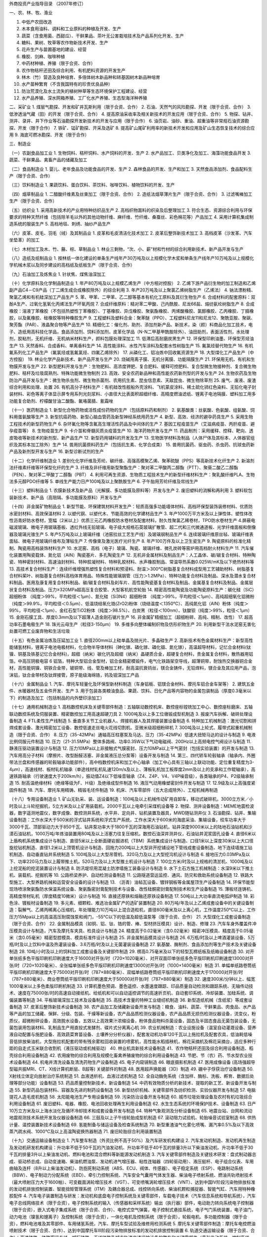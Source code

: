 外商投资产业指导目录
（2007年修订）



一、农、林、牧、渔业

1. 中低产农田改造
2. 木本食用油料、调料和工业原料的种植及开发、生产
3. 蔬菜（含食用菌、西甜瓜）、干鲜果品、茶叶无公害栽培技术及产品系列化开发、生产
4. 糖料、果树、牧草等农作物新技术开发、生产
5. 花卉生产与苗圃基地的建设、经营
6. 橡胶、剑麻、咖啡种植
7. 中药材种植、养殖（限于合资、合作）
8. 农作物秸秆还田及综合利用、有机肥料资源的开发生产
9. 林木（竹）营造及良种培育、多倍体树木新品种和转基因树木新品种培育
10. 水产苗种繁育（不含我国特有的珍贵优良品种）
11. 防治荒漠化及水土流失的植树种草等生态环境保护工程建设、经营
12. 水产品养殖、深水网箱养殖、工厂化水产养殖、生态型海洋种养殖



二、采矿业
1. 煤层气勘探、开发和矿井瓦斯利用（限于合资、合作）
2. 石油、天然气的风险勘探、开发（限于合资、合作）
3. 低渗透油气藏（田）的开发（限于合资、合作）
4. 提高原油采收率及相关新技术的开发应用（限于合资、合作）
5. 物探、钻井、测井、录井、井下作业等石油勘探开发新技术的开发与应用（限于合作）
6. 油页岩、油砂、重油、超重油等非常规石油资源勘探、开发（限于合作）
7. 铁矿、锰矿勘探、开采及选矿
8. 提高矿山尾矿利用率的新技术开发和应用及矿山生态恢复技术的综合应用
9. 海底可燃冰勘探、开发（限于合作）



三、制造业

（一）农副食品加工业
1. 生物饲料、秸秆饲料、水产饲料的开发、生产
2. 水产品加工、贝类净化及加工、海藻功能食品开发
3. 蔬菜、干鲜果品、禽畜产品的储藏及加工

（二）食品制造业
1. 婴儿、老年食品及功能食品的开发、生产
2. 森林食品的开发、生产和加工
3. 天然食品添加剂、食品配料生产（限于合资、合作）

（三）饮料制造业
1. 果蔬饮料、蛋白饮料、茶饮料、咖啡饮料、植物饮料的开发、生产

（四）烟草制品业
1. 二醋酸纤维素及丝束加工（限于合资、合作）
2. 造纸法烟草薄片生产（限于合资、合作）
3. 过滤嘴棒加工生产（限于合资、合作）

（五）纺织业
1. 采用高新技术的产业用特种纺织品生产
2. 高档织物面料的织染及后整理加工
3. 符合生态、资源综合利用与环保要求的特种天然纤维（包括除羊毛以外的其他动物纤维、麻纤维、竹纤维、桑蚕丝、彩色棉花等）产品加工
4. 采用计算机集成制造系统的服装生产
5. 高档地毯、刺绣、抽纱产品生产

（六）皮革、皮毛、羽毛（绒）及其制品业
1. 皮革和毛皮清洁化技术加工
2. 皮革后整饰新技术加工
3. 高档皮革（沙发革、汽车坐垫革）的加工

（七）木材加工及木、竹、藤、棕、草制品业
1. 林业三剩物，“次、小、薪”材和竹材的综合利用新技术、新产品开发与生产

（八）造纸及纸制品业
1. 按林纸一体化建设的单条生产线年产30万吨及以上规模化学木浆和单条生产线年产10万吨及以上规模化学机械木浆以及同步建设的高档纸及纸板生产（限于合资、合作）

（九）石油加工及炼焦业
1. 针状焦、煤焦油深加工

（十）化学原料及化学制品制造业
1. 年产80万吨及以上规模乙烯生产（中方相对控股）
2. 乙烯下游产品衍生物的加工制造和乙烯副产品C4－C9产品（丁二烯生成合成橡胶除外）的综合利用
3. 年产20万吨及以上聚氯乙烯树脂生产（乙烯法）
4. 钠法漂粉精、聚氯乙烯和有机硅深加工产品生产
5. 苯、甲苯、二甲苯、乙二醇等基本有机化工原料及其衍生物生产
6. 合成材料的配套原料：双酚A生产、过氧化氢氧化丙烯法生产环氧丙烷
7. 合成纤维原料：精对苯二甲酸、己内酰胺、尼龙66盐、熔纺氨纶树脂生产
8. 合成橡胶：溶液丁苯橡胶（不包括热塑性丁苯橡胶）、丁基橡胶、异戊橡胶、聚氨酯橡胶、丙烯酸橡胶、氯醇橡胶、乙丙橡胶、丁腈橡胶，以及氟橡胶、硅橡胶等特种橡胶生产
9. 工程塑料及塑料合金：聚苯醚（PPO）、工程塑料尼龙11和尼龙12、聚酰亚胺、聚砜、聚芳酯（PAR）、液晶聚合物等产品生产
10. 精细化工：催化剂、助剂、添加剂新产品、新技术，染（颜）料商品化加工技术，电子、造纸用高科技化学品，食品添加剂、饲料添加剂，皮革化学品（N-N二甲基甲酰胺除外）、油田助剂，表面活性剂，水处理剂，胶粘剂，无机纤维、无机纳米材料生产，颜料包膜处理深加工
11. 低滞后高耐磨炭黑生产
12. 环保型印刷油墨、环保型芳烃油生产
13. 天然香料、合成香料、单离香料生产
14. 高性能涂料、水性汽车涂料及配套水性树脂生产
15. 氟氯烃替代物生产
16. 有机氟系列化工产品生产（氟氯烃或氢氟氯烃、四氟乙烯除外）
17. 从磷化工、铝冶炼中回收氟资源生产
18. 大型煤化工产品生产（中方控股）
19. 林业化学产品新技术、新产品开发与生产
20. 烧碱用离子膜、无机分离膜、功能隔膜生产
21. 环保用无机、有机和生物膜开发与生产
22. 新型肥料开发与生产：生物肥料、高浓度钾肥、复合肥料、缓释可控肥料、复合型微生物接种剂、复合微生物肥料、秸杆及垃圾腐熟剂、特殊功能微生物制剂
23. 高效、安全农药新品种和高性能农药新剂型的开发与生产
24. 生物农药及生物防治产品开发与生产：微生物杀虫剂、微生物杀菌剂、农用抗生素、昆虫信息素、天敌昆虫、微生物除草剂
25. 废气、废液、废渣综合利用和处理、处置
26. 有机高分子材料生产：有机硅改性舰船外壳涂料、飞机蒙皮涂料、稀土硫化铈红色染料、无铅化电子封装材料、彩色等离子体显示屏专用系列光刻浆料、小直径大比表面积超细纤维、高精度燃油滤纸、锂离子电池隔膜、塑料加工用多功能复合助剂、柠檬酸甘油二酸酯、氟咯菌腈、氰霜唑

（十一）医药制造业
1. 新型化合物药物或活性成份药物的生产（包括原料药和制剂）
2. 氨基酸类：丝氨酸、色氨酸、组氨酸、饲料用蛋氨酸等生产
3. 新型抗癌药物、新型心脑血管药及新型神经系统用药生产
4. 新型、高效、经济的避孕药具生产
5. 采用生物工程技术的新型药物生产
6. 杂环氟化物等含氟高生理活性药品及中间体的生产
7. 基因工程疫苗生产（艾滋病疫苗、丙肝疫苗、避孕疫苗等）
8. 生物疫苗生产
9. 卡介苗和脊髓灰质炎疫苗生产
10. 海洋药物开发与生产
11. 药品制剂：采用缓释、控释、靶向、透皮吸收等新技术的新剂型、新产品生产
12. 新型药用辅料的开发及生产
13. 生物医学材料及制品（人体尸体及其标本、人体器官组织及其标本加工除外）生产
14. 兽用抗菌原料药生产（包括抗生素、化学合成类）
15. 兽用抗菌药、驱虫药、杀虫药、抗球虫药新产品及新剂型开发与生产
16. 新型诊断试剂的生产

（十二）化学纤维制造业
1. 差别化化学纤维及芳纶、碳纤维、高强高模聚乙烯、聚苯硫醚（PPS）等高新技术化纤生产
2. 新溶剂法纤维素纤维等环保型化纤的生产
3. 纤维及非纤维用新型聚酯生产：聚对苯二甲酸丙二醇酯（PTT）、聚葵二酸乙二醇酯（PEN）、聚对苯二甲酸丁二醇酯（PBT）
4. 利用可再生资源、生物质工程技术生产的新型纤维材料生产：聚乳酸纤维PLA、生物法多元醇PDO纤维等
5. 单线生产能力日产100吨及以上聚酰胺生产
6. 子午胎用芳纶纤维及帘线生产

（十三）塑料制品业
1. 农膜新技术及新产品（光解膜、多功能膜及原料等）开发与生产
2. 废旧塑料的消解和再利用
3. 塑料软包装新技术、新产品（高阻隔、多功能膜及原料）开发与生产

（十四）非金属矿物制品业
1. 新型节能、环保建筑材料开发生产：轻质高强多功能墙体材料、高档环保型装饰装修材料、优质防水密封材料、高效保温材料
2. 以塑代钢、以塑代木、节能高效的化学建材品生产
3. 年产1000万平方米及以上弹性体、塑性体改性沥青好防水卷材，宽幅（2米以上）优质三元乙丙橡胶防水卷材及配套材料，耐久性聚氯乙稀卷材，TPO防水卷材生产
4.屏蔽电磁波玻璃、微电子用玻璃基板、透红外线无铅玻璃、电子级大规格石英玻璃扩散管、超二代和三代微通道板、光学纤维面板和倒像器及玻璃光锥生产
5. 年产5万吨及以上玻璃纤维（池窑拉丝工艺生产线）及玻璃钢制品生产
6. 连续玻璃纤维原丝毡、玻璃纤维表面毡、微电子用玻璃纤维布及薄毡生产
7. 传像束及激光医疗光纤生产
8. 年产100万件及以上卫生瓷生产
9. 陶瓷原料的标准化精制、陶瓷用高档装饰材料生产
10. 水泥窑、高档（电子）玻璃、陶瓷、玻璃纤维、微孔炭砖等窑炉用高档耐火材料生产
11. 汽车催化装置用陶瓷载体、氮化铝（AIN）陶瓷基片、多孔陶瓷生产
12. 无机非金属材料及制品生产：人工晶体、碳/碳复合材料、特种陶瓷、特种密封材料、高速油封材料、特种胶凝材料、特种乳胶材料、水声橡胶制品、常温导热系数0.025W/mK及以下绝热材料等
13. 高技术复合材料生产：连续纤维增强热塑性复合材料和预浸料、耐温＞300℃树脂基复合材料成型用工艺辅助材料、树脂基复合材料桨叶、树脂基复合材料高档体育用品、特殊性能玻璃钢管（压力＞1.2MPa）、特种功能复合材料及制品、深水及潜水复合材料制品、医用及康复用复合材料制品、碳/碳复合材料及刹车片、高性能陶瓷基复合材料及制品、金属基复合材料及制品、金属层状复合材料及制品、压力≥320MPa超高压复合胶管、大型客机航空轮胎
14. 精密高性能陶瓷及功能陶瓷原料生产：碳化硅（SiC）超细粉体 （纯度＞99%，平均粒径＜1μm）、氮化硅（Si3N4）超细粉体 （纯度＞99%，平均粒径＜1μm）、高纯超细氧化铝微粉（纯度＞99.9%，平均粒径＜0.5μm）、低温烧结氧化锆(ZrO2)粉体（烧结温度＜1350℃）、高纯氮化铝（AlN）粉体（纯度＞99%，平均粒径＜1μm）、金红石型TiO2粉体（纯度＞98.5%）、白炭黑（粒径＜100nm）、钛酸钡（纯度＞99%，粒径＜1μm）
15. 金刚石膜工具、厚度0.3mm及以下超薄人造金刚石锯片生产
16. 非金属矿精细加工（超细粉碎、高纯、精制、改性）
17. 超高功率石墨电极生产
18. 珠光云母生产（粒径3-150μm）
19. 多维多向整体编制织物及仿形织物生产
20. 利用新型干法水泥窑无害化处置可燃工业废弃物和生活垃圾

（十五）有色金属冶炼及压延加工业
1. 直径200mm以上硅单晶及抛光片、多晶硅生产
2. 高新技术有色金属材料生产：新型高性能储氢材料，锂离子电池电极材料，化合物半导体材料（砷化镓、磷化镓、磷化锢、氮化镓），高温超导材料，记忆合金材料(钛镍、铜基及铁基记忆合金材料)，超细（纳米）碳化钙及超细（纳米）晶硬质合金，超硬复合材料，贵金属复合材料，散热器用铝箔，中高压阴极电容
6
铝箔，特种大型铝合金型材，铝合金精密模锻件，电气化铁路架空导线，超薄铜带，耐蚀热交换器铜合金材，高性能铜镍、铜铁合金带，铍铜带、线、管及棒加工材，耐高温抗衰钨丝，镁合金铸件，无铅焊料，镁合金及其应用产品，泡沫铝，钛合金带材及钛焊接管，原子能级海绵锆，钨及钼深加工产品

（十六）金属制品业
1. 汽车、摩托车轻量化及环保型新材料制造（车身铝板、铝镁合金材料、摩托车铝合金车架等）
2. 建筑五金件、水暖器材及五金件开发、生产
3. 用于包装各类粮油食品、果蔬、饮料、日化产品等内容物的金属包装制品（厚度0.3毫米以下）的制造及加工（包括制品的内外壁印涂加工）

（十七）通用机械制造业
1. 高档数控机床及关键零部件制造：五轴联动数控机床、数控座标镗铣加工中心、数控座标磨床、五轴联动数控系统及伺服装置、精密数控加工用高速超硬刀具
2. 1000吨及以上多工位墩锻成型机制造
3. 报废汽车拆解、破碎处理设备制造
4. FTL柔性生产线制造
5. 垂直多关节工业机器人、焊接机器人及其焊接装置设备制造
6. 特种加工机械制造：激光切割和拼焊成套设备、激光精密加工设备、数控低速走丝电火花线切割机、亚微米级超细粉碎机
7. 300吨及以上轮式、履带式起重机械制造（限于合资、合作）
8. 压力（35-42MPa）通轴高压柱塞泵及马达、压力（35-42MPa）低速大扭矩马达的设计与制造
9. 电液比例伺服元件制造
10. 压力（21-31.5MPa）整体多路阀、功率0.35W以下气动电磁阀、200Hz以上高频电控气阀设计与制造
11. 静液压驱动装置设计与制造
12. 压力10MPa以上非接触式气膜密封、压力10MPa以上干气密封（包括实验装置）的开发与制造
13. 汽车用高分子材料（摩擦片、改型酚醛活塞、非金属液压总分泵等）设备开发与制造
14. 第三、四代轿车轮毂轴承（轴承内、外圈带法兰盘和传感器的轮毂轴承功能部件），高中档数控机床和加工中心轴承（加工中心具有三轴以上联动功能、定位重复精度为3-4μm），高速线材、板材轧机轴承（单途线材轧机轧速120m/s及以上、薄板轧机加工板厚度2mm及以上的支承和工作辊轴承），高速铁路轴承（行驶速度大于200km/h），振动值Z4以下低噪音轴承（Z4、Z4P、V4、V4P噪音级），各类轴承的P4、P2级轴承制造
15. 耐高温绝缘材料（绝缘等级为F、Ｈ级）及绝缘成型件制造
16. 液压气动用橡塑密封件开发与制造
17. 12.9级及以上高强度紧固件制造
18. 汽车、摩托车用精铸、精锻毛坯件制造
19. 机床、汽车零部件（五大总成除外）、工程机械再制造

（十八）专用设备制造业
1. 矿山无轨采、装、运设备制造：100吨及以上机械传动矿用自卸车，移动式破碎机，3000立方米／小时及以上斗轮挖掘机，5立方米及以上矿用装载机，2000千瓦以上电牵引采煤机设备等
2. 物探、测井设备制造：MEME地震检波器，数字遥测地震仪，数字成像、数控测井系统，水平井、定向井、钻机装置及器具，MWD随钻测井仪
3. 石油勘探、钻井、集输设备制造：工作水深大于500米的浮式钻井系统和浮式生产系统，工作水深大于600米的海底采油、集输设备，绞车功率大于3000千瓦、顶部驱动力大于850千瓦、钻井泵功率大于1800千瓦的深海用石油钻机，钻井深度9000米以上的陆地石油钻机和沙漠石油钻机，1000万吨/年炼油装置用80吨及以上活塞力往复压缩机，数控石油深井测井仪，石油钻井泥浆固孔设备
4. 直径6米以上盾构机系统集成设计与制造、直径5米以上全断面硬岩掘进机（TBM）系统集成设计与制造、口径1米以上深度30米以上大口径旋挖钻机制造、直径1.2米以上顶管机设计与制造、回拖力200吨以上大型非开挖铺设地下管线成套设备制造、地下连续墙施工钻机制造、自动垂直钻井系统制造
5. 100吨及以上大型吊管机、320马力及以上大型挖沟机设计与制造
6. 接地压力0.03MPa及以下、功率220马力及以上履带推土机，520马力及以上大型推土机设计与制造
7. 100立方米/时及以上规格的清淤机、1000吨及以上挖泥船的挖泥装置设计与制造
8. 防汛堤坝用混凝土防渗墙施工装备设计与制造
9. 水下土石方施工机械制造：水深9米以下推土机、装载机、挖掘机等
10. 公路桥梁养护、自动检测设备制造
11. 公路隧道营运监控、通风、防灾和救助系统设备制造
12. 铁路大型施工、大型养路机械和运营安全设备的设计与制造
13. （沥青）油毡瓦设备、镀锌钢板等金属屋顶生产设备制造
14. 环保节能型现场喷涂聚氨酯防水保温系统设备、聚氨酯密封膏配制技术与设备、改性硅酮密封膏配制技术和生产设备制造
15. 薄板坯连铸机、高精度带材轧机（厚度精度10微米）设计与制造
16. 直接还原铁和熔融还原铁设备制造
17. 50吨以上大功率直流电弧炉制造
18. 彩色涂、镀板材设备制造
19. 多元素、细颗粒、难选冶金属矿产的选矿装置制造
20. 80万吨/年及以上乙烯成套设备中的关键设备制造：裂解气、乙烯丙稀离心压缩机，年处理能力10万吨以上混合造粒机，直径800毫米及以上离心机，工作温度250℃以上、工作压力15Mpa以上的高温高压耐腐蚀泵和阀门，-55℃以下的低温及超低温泵等（限于合资、合作）
21. 大型煤化工成套设备制造（限于合资、合作）
22. 金属制品模具（如铜、铝、钛、锆的管、棒、型材挤压模具）设计、制造、修理
23. 汽车车身外覆盖件冲压模具设计与制造，汽车及摩托车夹具、检具设计与制造
24. 精度高于0.02毫米（含0.02毫米）精密冲压模具、精度高于0.05毫米（含0.05毫米）精密型腔模具、模具标准件设计与制造
25. 非金属制品模具设计与制造
26. 6万瓶/时及以上啤酒灌装设备、5万瓶/时及以上饮料中温及热灌装设备、3.6万瓶/时及以上无菌灌装设备制造
27. 氨基酸、酶制剂、食品添加剂等生产技术及关键设备制造
28. 10吨/小时及以上的饲料加工成套设备及关键部件制造
29. 楞高0.75毫米及以下的轻型瓦楞纸板及纸箱设备制造
30. 对开单张纸多色平版印刷机印刷速度大于16000对开张/时（720×1020毫米）、对开双面印单张纸多色平版印刷机印刷速度13000对开张/时（720×1020毫米）、全张幅单张纸多色平版印刷机印刷速度13000对开张/时（1000×1400毫米）制造
31. 单幅单纸路卷筒纸平版印刷机印刷速度大于75000对开张/时（787×880毫米）、双幅单纸路卷筒纸平版印刷机印刷速度大于170000对开张/时（787×880毫米）、商业卷筒纸平版印刷机印刷速度大于50000对开张/时（787×880毫米）制造
32. 速度300米/分钟以上、幅宽1000毫米以上多色柔版印刷机制造
33. 计算机墨色预调、墨色遥控、水墨速度跟踪、印品质量自动检测和跟踪系统、无轴传动技术、速度在75000张/时的高速自动接纸机、给纸机和可以自动遥控调节的高速折页机、自动套印系统、冷却装置、加硅系统、调偏装置等制造
34. 平板玻璃深加工技术及设备制造
35. 高技术含量的特种工业缝纫机制造
36. 新型造纸机械（含纸浆）等成套设备制造
37. 皮革后整饰新技术设备制造
38. 农产品加工及储藏新设备开发与制造：粮食、油料、蔬菜、干鲜果品、肉食品、水产品等产品的加工储藏、保鲜、分级、包装、干燥等新设备，农产品品质检测仪器设备，农产品品质无损伤检测仪器设备，流变仪，粉质仪，超微粉碎设备，高效脱水设备，五效以上高效果汁浓缩设备，粉体食品物料杀菌设备，固态及半固态食品无菌包装设备，无菌包装用包装材料、乳制品生产用直投式发酵剂、碟片式分离离心机
39. 农业机械制造：农业设施设备（温室自动灌溉设备、营养液自动配置与施肥设备、高效蔬菜育苗设备、土壤养分分析仪器），配套发动机功率120千瓦以上拖拉机及配套农具，低油耗低噪音低排放柴油机，大型拖拉机配套的带有残余雾粒回收装置的喷雾机，高性能水稻插秧机，棉花采摘机及棉花采摘台，适应多种行距的自走式玉米联合收割机（液压驱动或机械驱动）
40. 林业机具新技术设备制造
41．农作物秸秆还田及综合利用设备制造、稻壳综合利用设备制造
42. 农用废物的综合利用及规模化畜禽养殖废物的综合利用设备制造
43. 节肥、节（农）药、节水型农业技术设备制造
44. 机电井清洗设备及清洗药物生产设备制造
45. 电子内窥镜制造
46. 眼底摄影机制造
47. 医用成像设备 (高场强超导型磁共振MRI、CT、X线计算机断层、B超等) 关键部件的制造
48. 医用超声换能器（3D）制造
49. 硼中子俘获治疗设备制造
50. X射线立体定向放射治疗系统制造
51. 血液透析机、血液过滤机制造
52. 全自动酶免系统（含加样、酶标、洗板、孵育、数据后处理等部分功能）设备制造
53. 药品质量控制新技术、新设备制造
54. 中药有效物质分析的新技术、提取的新工艺、新设备开发与制造
55. 新型药品包装材料、容器及先进的制药设备制造
56. 新型纺织机械、关键零部件及纺织检测、实验仪器开发与制造
57. 电脑提花人造毛皮机制造
58. 太阳能电池生产专用设备制造
59. 污染防治设备开发与制造
60. 城市垃圾处理设备及农村有机垃圾综合利用设备制造
61. 废旧塑料、电器、橡胶、电池回收处理再生利用设备制造
62. 水生生态系统的环境保护技术、设备制造
63. 日产10万立方米及以上海水淡化及循环冷却技术和成套设备开发与制造
64. 特种气象观测及分析设备制造 65. 地震台站、台网和流动地震观测技术系统开发及仪器设备制造
66. 三鼓及以上子午线轮胎成型机制造
67. 滚动阻力试验机、轮胎噪音试验室制造
68. 供热计量、温控装置新技术设备制造
69. 氢能制备与储运设备及检查系统制造
70. 新型重渣油气化雾化喷嘴、漏汽率0.5%及以下高效蒸汽疏水阀、1000℃及以上高温陶瓷换热器制造
71. 废旧轮胎综合利用装置制造

（十九）交通运输设备制造业
1. 汽车整车制造（外资比例不高于50%）及汽车研发机构建设
2. 汽车发动机制造、发动机再生制造及发动机研发机构建设：升功率不低于50千瓦的汽油发动机、升功率不低于40千瓦的排量3升以下柴油发动机、升功率不低于30千瓦的排量3升以上柴油发动机、燃料电池和混合燃料等新能源发动机制造
3. 汽车关键零部件制造及关键技术研发：盘式制动器总成、驱动桥总成、自动变速箱、柴油机燃油泵、发动机进气增压器、粘性连轴器（四轮驱动用）、液压挺杆、电子组合仪表、车用曲轴及连杆（8升以上柴油发动机）、防抱死制动系统（ABS、ECU、阀体、传感器）、电子稳定系统（ESP）、电路制动系统（BBW）、电子制动力分配系统（EBD）、牵引力控制系统、汽车安全气囊用气体发生器、柴油电子喷射系统、燃油共轨喷射技术（最大喷射压力大于1600帕）、可变截面涡轮增压技术（VGT）、可变喷嘴涡轮增压技术（VNT）、达到中国Ⅳ阶段污染物排放标准的发动机排放控制装置、智能扭矩管理系统（ITM）及耦合器总成、线控转向系统、柴油机颗粒捕捉器、智能气缸、汽车用特种橡胶配件
4. 汽车电子装置制造与研发：发动机和底盘电子控制系统及关键零部件，车载电子技术（汽车信息系统和导航系统），汽车电子总线网络技术（限于合资），电子控制系统的输入（传感器和采样系统）输出（执行器）部件，电动助力转向系统电子控制器（限于合资），嵌入式电子集成系统（限于合资、合作）、电控式空气弹簧，电子控制式悬挂系统，电子气门系统装置，电子油门，动力电池（镍氢和锂离子）及控制系统（限于合资），一体化电机及控制系统（限于合资），轮毂电机、多功能控制器（限于合资），燃料电池堆及其零部件、车用储氢系统，汽车、摩托车型试验及维修用检测系统
5. 摩托车关键零部件制造：摩托车电控燃油喷射技术（限于合资、合作）、达到中国摩托车Ⅲ阶段污染物排放标准的发动机排放控制装置
6. 轨道交通运输设备（限于合资、合作）：高速铁路、铁路客运专线、城际铁路、干线铁路及城市轨道交通运输设备的整车和关键零部件（牵引传动系统、控制系统、制动系统）的研发、设计与制造；高速铁路、铁路客运专线、城际铁路及城市轨道交通旅客服务设施和设备的研发、设计与制造，信息化建设中有关信息系统的设计与研发；高速铁路、铁路客运专线、城际铁路的轨道和桥梁设备研发、设计与制造，轨道交通运输通信信号系统的研发、设计与制造，电气化铁路设备和器材制造、铁路噪声和振动控制技术与研发、铁路客车排污设备制造、铁路运输安全监测设备制造
7. 民用飞机设计、制造与维修：干线、支线飞机（中方控股），通用飞机（限于合资、合作）
8. 民用飞机零部件制造与维修
9. 民用直升机设计与制造：3吨级及以上（中方控股），3吨级以下（限于合资、合作）
10. 民用直升机零部件制造
11. 地面、水面效应飞机制造（中方控股）
12. 无人机、浮空器设计与制造（中方控股）
13. 航空发动机及零部件、航空辅助动力系统设计、制造与维修（限于合资、合作）
14. 民用航空机载设备设计与制造（限于合资、合作）
15. 民用运载火箭设计与制造（中方控股）
16. 航空地面设备制造：民用机场设施、民用机场运行保障设备、飞行试验地面设备、飞行模拟与训练设备、航空测试与计量设备、航空地面试验设备、机载设备综合测试设备、航空制造专用设备、航空材料试制专用设备、民用航空器地面接收及应用设备、运载火箭地面测试设备、运载火箭力学及环境实验设备
17. 航天器光机电产品、航天器温控产品、星上产品检测设备、航天器结构与机构产品制造
18. 轻型燃气轮机制造
19. 高新技术船舶及海洋工程装备的设计（限于合资、合作）
20. 船舶（含分段）及海洋工程装备的修理、设计与制造（中方控股）
21. 船舶低、中、高速柴油机的设计（限于合资、合作）
22. 船舶柴油机零部件的设计与制造（限于合资、合作）
23. 船舶低、中速柴油机及曲轴的设计与制造（中方控股）
24. 船舶舱室机械、甲板机械的设计与制造（中方相对控股）
25. 船舶通讯导航设备的设计与制造：船舶通信系统设备、船舶电子导航设备、船用雷达、电罗经自动舵、船舶内部公共广播系统等
26. 远洋捕捞渔船、游艇的设计与制造（限于合资、合作）

（二十）电气机械及器材制造业
1. 60万千瓦超临界、100万千瓦超超临界火电站用关键设备制造（限于合资、合作）：锅炉给水泵，循环水泵，工作温度400℃以上、工作压力20Mpa以上的主蒸汽回路高温高压阀门
2. 百万千瓦级核电站用关键设备制造（限于合资、合作）：核Ⅰ级、核Ⅱ级泵和阀门
3. 火电站脱硫、脱硝、布袋除尘器技术及设备制造
4. 核电、火电设备的密封件设计、制造
5. 核电设备用大型铸锻件制造
6. 输变电设备（限于合资、合作）：非晶态合金变压器、500千伏及以上高压电器用大套管、高压开关用操作机构及自主型整体弧触头、直流输电用干式电抗器、6英寸直流换流阀用大功率晶阀管的设计与制造，符合欧盟RoHS指令的电器触头材料及无Pb、Cd的焊料制造
7. 新能源发电成套设备或关键设备制造（限于合资、合作）：光伏发电、地热发电、潮汐发电、波浪发电、垃圾发电、沼气发电、1.5兆瓦及以上风力发电设备
8. 斯特林发电机组制造
9. 直线和平面电机及其驱动系统开发与制造
10. 太阳能空调、采暖系统、太阳能干燥装置制造
11. 生物质干燥热解系统、生物质气化装置制造
12. 交流调频调压牵引装置制造
13. 智能化塑壳断路器（电压380V、电流1000A）、大型工程智能化柜式或抽屉式断路器、带总线式智能化电控配电成套装置制造

（二十一）通信设备、计算机及其他电子设备制造业
1. 数字摄录机、数字放声设备和数字影院制作、编辑、播放设备制造
2. TFT-LCD、PDP、OLED、FED（含SED等）平板显示屏、显示屏材料制造
3. 大屏幕彩色投影显示器用光学引擎、光源、投影屏、高清晰度投影管和微显投影设备模块等关键件制造
4. 数字音、视频编解码设备，数字广播电视演播室设备，数字有线电视系统设备，数字音频广播发射设备，数字电视上下变换器，数字电视地面广播单频网（SFN）设备，卫星数字电视上行站设备，卫星公共接收电视（SMATV）前端设备制造
5. 600万像素以上高性能数字单镜头反光照相机制造
6. 集成电路设计，线宽0.18微米及以下大规模数字集成电路制造，0.8微米及以下模拟、数模集成电路制造及BGA、PGA、CSP、MCM等先进封装与测试
7. 大中型电子计算机、百万亿次高性能计算机、便携式微型计算机、、每秒一万亿次及以上高档服务器、大型模拟仿真系统、大型工业控制机及控制器制造
8. 计算机数字信号处理系统及板卡制造
9. 图形图像识别和处理系统制造
10. 大容量光、磁盘驱动器及其部件开发与制造
11. 高速、容量100TB及以上存储系统及智能化存储设备制造
12. 大幅面（幅宽900mm以上）高分辨率彩色打印设备、精度2400dbi及以上高分辨率彩色打印机机头、大幅面（幅宽900mm以上）高清晰彩色复印设备制造
13. 计算机辅助设计（三维CAD）、辅助测试（CAT）、辅助制造（CAM）、辅助工程（CAE）系统及其他计算机应用系统制造
14. 软件产品开发、生产
15. 电子专用材料开发与制造（光纤预制棒开发与制造除外）
16. 电子专用设备、测试仪器、工模具制造
17. 新型电子元器件制造：片式元器件、敏感元器件及传感器、频率控制与选择元件、混合集成电路、电力电子器件、光电子器件、新型机电元件、高密度互连积层板、多层挠性板、刚挠印刷电路板及封装载板
18. 高技术绿色电池制造：动力镍氢电池、锌镍蓄电池、锌银蓄电池、锂离子电池、高容量全密封免维护铅酸蓄电池、太阳能电池、燃料电池、圆柱型锌空气电池等
19. 发光效率501m/W以上高亮度发光二极管、发光效率501m/W以上发光二极管外延片（蓝光）、发光效率501m/W以上且功率200mW以上白色发光管制造
20. RFID芯片开发与制造
21. 高密度数字光盘机用关键件开发与生产
22. 只读类光盘复制和可录类光盘生产
23. 民用卫星设计与制造（中方控股）
24. 民用卫星有效载荷制造（中方控股）
25. 民用卫星零部件制造
26. 卫星通信系统设备制造
27. 卫星导航定位接收设备及关键部件制造
28. 光通信测量仪表、速率10Gb/s及以上光收发器制造
29. 超宽带（UWB）通信设备制造
30. 无线局域网（广域网）设备制造
31. 光交叉连接设备（OXC）、自动光交换网络设备（ASON）、40G/sSDH以上光纤通信传输设备、光纤传输粗波分复用（CWDM）设备制造
32. 异步转移模式（ATM）及IP数据通信系统制造
33. 第三代及后续移动通信系统手机、基站、核心网设备以及网络检测设备开发制造
34. 高端路由器、千兆比以上网络交换机开发、制造
35. 空中交通管制系统设备制造（限于合资、合作）

（二十二）仪器仪表及文化、办公用机械制造业
1. 现场总线控制系统及关键零部件制造
2. 大型精密仪器开发与制造：包括电子显微镜、激光扫描显微镜、扫描隧道显微镜、功率2kw以上激光器、电子探针、光电直读光谱仪、拉曼光谱仪、质谱仪、液相色谱仪、工业色谱仪、色-质联用仪、核磁共振波谱仪、能谱仪、X射线荧光光谱仪、衍射仪、工业CT、大型动平衡试验机、在线机械量自动检测系统、转速100000r/min以上超高速离心机、大型金相显微镜、三座标测量机、激光比长仪、电法勘探仪、500m以上航空电法及伽玛能谱测量仪器、井中重力及三分量磁力仪、高精度微伽重力及航空重力梯度测量仪器、地球化学元素野外现场快速分析仪、便携式地质雷达
3. 高精度数字电压表、电流表制造（显示量程七位半以上）
4. 无功功率自动补偿装置制造
5. 两相流量计、固体流量计制造
6. 电子枪自动镀膜机制造
7. 管电压800千伏及以上工业X射线探伤机制造
8. 安全生产及环保检测仪器新技术设备制造
9. VXI总线式自动测试系统（符合IEEE1155国际规范）制造
10. 煤矿井下监测及灾害预报系统、煤炭安全检测综合管理系统开发与制造
11. 工程测量和地球物理观测设备制造：数字三角测量系统、三维地形模型数控成型系统 (面积＞1000×1000mm、水平误差＜1mm、高程误差＜0.5mm）、超宽频带地震计(φ＜5cm、频带0.01-50Hz、等效地动速度噪声＜10-9m/s)、地震数据集合处理系统、综合井下地震和前兆观测系统、精密可控震源系统、工程加速度测量系统、高精度GPS接收机（精度1mm+1ppm）、INSAR图像接收及处理系统、INSAR图像接收及处理系统、精度＜1微伽的绝对重力仪、卫星重力仪、采用相干或双偏振技术的多普勒天气雷达、能见度测量仪、气象传感器（温、压、湿、风、降水、云、能见度、辐射、冻土、雪深）、防雷击系统、多级飘尘采样计、3-D 超声风速仪、高精度智能全站仪、三维激光扫描仪、钻探用高性能金刚石钻头、无合作目标激光测距仪、风廓线仪（附带RASS）、GPS电子探控仪系统、CO2/H2O通量观测系统、边界层多普勒激光雷达、颗粒物颗粒经谱仪器（3nm-20μm）、高性能数据采集器、水下滑翔器
12. 环保检测仪器的新技术设备制造：空气质量检测、水质检测、烟气在线检测仪器的新技术设备，应急处理所需仪器和成套系统发展新型微分光学多组分析系统，自校准、组合式、低漂移、联网遥测、遥控仪器及系统等
13. 大气污染防治设备制造：耐高温及耐腐蚀滤料、燃煤电厂湿式脱硫成套设备、低NOX燃烧装置、烟气脱氮催化剂及脱氮成套装置、工业有机废气净化设备、柴油车排气净化装置
14. 水污染防治设备制造：卧式螺旋离心脱水机、膜及膜材料、10kg/h以上的臭氧发生器、10kg/h以上的二氧化氯发生器、紫外消毒装置、农村小型生活污水处理设备
15. 固体废物处理处置设备制造：垃圾填埋厂防渗土工膜、危险废物处理装置、垃圾填埋场沼气发电装置、规模化畜禽养殖废物的综合利用设备
16. 环境监测仪器制造：SO2自动采样器及测定仪、NOX及NO2自动采样器及测定仪、O3自动监测仪、CO自动监测仪、烟气及粉尘自动采样器及测定仪、烟气自动采样器及测定仪、便携式有毒有害气体测定仪、空气中有机污染物自动分析仪、COD自动在线监测仪、BOD自动在线监测仪、浊度在线监测仪、DO在线监测仪、TOC在线监测仪、氨氮在线监测仪、辐射剂量检测仪、射线分析测试仪
17. 水文数据采集、处理与传输和防洪预警仪器及设备制造
18. 海洋勘探监测仪器和设备制造：中深海水下摄像机和水下照相机、多波束探测仪、中浅地层剖面探测仪、走航式温盐深探测仪、磁通门罗盘、液压绞车、
17
水下密封电子连接器、效率＞90%的反渗透海水淡化用能量回收装置、效率＞85%的反渗透海水淡化用高压泵、反渗透海水淡化膜（脱盐率＞99.7%）、日产2万吨以上低温多效蒸馏海水淡化装置、海洋生态系统监测浮标、剖面探测浮标、一次性使用的电导率温度和深度测量仪器(XCTD)、现场水质测量仪器、智能型海洋水质监测用化学传感器 (连续工作3~6个月）、电磁海流计、声学多普勒海流剖面仪（自容式、直读式和船用式）、电导率温度深度剖面仪、声学应答释放器、远洋深海潮汐测量系统（布设海底）

（二十三）其他制造业
1. 洁净煤技术产品的开发利用及设备制造（煤炭气化、液化、水煤浆、工业型煤）
2. 煤炭洗选及粉煤灰（包括脱硫石膏）、煤矸石等综合利用
3. 全生物降解材料的生产



四、电力、煤气及水的生产及供应业
1. 采用整体煤气化联合循环（IGCC）、30万千瓦及以上循环流化床、10万千瓦及以上增压循环流化床（PFBC）洁净燃烧技术电站的建设、经营
2. 背压型热电联产电站的建设、经营
3. 发电为主水电站的建设、经营
4. 核电站的建设、经营（中方控股）
5. 新能源电站（包括太阳能、风能、磁能、地热能、潮汐能、波浪能、生物质能等）建设经营
6. 海水利用（海水直接利用、海水淡化）、工业废水处理回收利用产业化
7. 城市供水厂建设、经营



五、交通运输、仓储和邮政业
1. 铁路干线路网的建设、经营（中方控股）
2. 支线铁路、地方铁路及其桥梁、隧道、轮渡和站场设施的建设、经营（限于合资、合作）
3. 高速铁路、铁路客运专线、城际铁路基础设施综合维修（中方控股）
4. 公路、独立桥梁和隧道的建设、经营
5. 公路货物运输公司
6. 港口公用码头设施的建设、经营
7. 民用机场的建设、经营（中方相对控股）
8. 航空运输公司（中方控股）
9. 农、林、渔业通用航空公司（限于合资、合作）
10. 定期、不定期国际海上运输业务（中方控股）
11. 国际集装箱多式联运业务
12. 输油（气）管道、油（气）库的建设、经营
13. 煤炭管道运输设施的建设、经营
14. 运输业务相关的仓储设施建设、经营



六、批发和零售业
1. 一般商品的配送
2. 现代物流



七、租赁和商务服务业
1. 会计、审计（限于合作、合伙）
2. 国际经济、科技、环保信息咨询服务
3. 以承接服务外包方式从事系统应用管理和维护、信息技术支持管理、银行后台服务、财务结算、人力资源服务、软件开发、呼叫中心、数据处理等信息技术和业务流程外包服务



八、科学研究、技术服务和地质勘查业
1. 生物工程与生物医学工程技术、生物质能源开发技术
2. 同位素、辐射及激光技术
3. 海洋开发及海洋能开发技术、海洋化学资源综合利用技术、相关产品开发和精深加工技术、海洋医药与生化制品开发技术
4. 海洋监测技术（海洋浪潮、气象、环境监测）、海底探测与大洋资源勘查评价技术
5. 综合利用海水淡化后的浓海水制盐、提取钾、溴、镁、锂及其深加工等海水化学资源高附加值利用技术
6. 节约能源开发技术
7. 资源再生及综合利用技术、企业生产排放物的再利用技术开发及其应用
8. 环境污染治理及监测技术
9. 化纤生产的节能降耗、三废治理新技术
10. 防沙漠化及沙漠治理技术
11. 草畜平衡综合管理技术
12. 民用卫星应用技术
13. 研究开发中心
14. 高新技术、新产品开发与企业孵化中心



九、水利、环境和公共设施管理业
1. 综合水利枢纽的建设、经营（中方控股）
2. 城市封闭型道路建设、经营
3. 城市地铁、轻轨等轨道交通的建设、经营（中方控股）
4. 污水、垃圾处理厂，危险废物处理处置厂（焚烧厂、填埋场）及环境污染治理设施的建设、经营



十、教育
1. 高等教育机构（限于合资、合作）



十一、卫生、社会保障和社会福利业
1. 老年人、残疾人和儿童服务机构



十二、文化、体育和娱乐业
1. 演出场所经营（中方控股）
2. 体育场馆经营、健身、竞赛表演及体育培训和中介服务




限制外商投资产业目录



一、农、林、牧、渔业

1. 农作物新品种选育和种子开发生产（中方控股）
2. 珍贵树种原木加工（限于合资、合作）
3. 棉花（籽棉）加工


二、采矿业
1. 特殊和稀缺煤种勘查、开采（中方控股）
2. 重晶石勘查、开采(限于合资、合作)
3. 贵金属（金、银、铂族）勘查、开采
4. 金刚石等贵重非金属矿的勘查、开采
5. 磷矿开采、选矿
6. 硼镁石及硼镁铁矿石开采
7. 天青石开采
8. 大洋锰结核、海砂的开采（中方控股）


三、制造业
（一）农副食品加工业
1. 大豆、油菜籽食用油脂加工（中方控股），玉米深加工
2. 生物液体燃料（燃料乙醇、生物柴油）生产（中方控股）

（二）饮料制造业
1. 黄酒、名优白酒生产（中方控股）
2. 碳酸饮料生产

（三）烟草制品业
打叶复烤烟叶加工生产

（四）印刷业和记录媒介的复制
出版物印刷（中方控股，包装装潢印刷除外）

（五）石油加工及炼焦业
年产800万吨及以下炼油厂建设、经营

（六）化学原料及化学制品制造业
1. 烧碱（氢氧化钠）、钾碱（氢氧化钾）生产
2. 感光材料生产
3. 联苯胺生产
4. 易制毒化学品生产（麻黄素、3，4-亚基二氧苯基-2-丙酮、苯乙酸、1-苯基-2-丙酮、胡椒醛、黄樟脑、异黄樟脑、醋酸酐）
5. 氟氯烃或氢氟氯烃、四氟乙烯、氟化铝、氢氟酸生产
6. 顺丁橡胶、乳液聚合丁苯橡胶、热塑性丁苯橡胶生产
7. 甲烷氯化物（一氯甲烷除外）、电石法聚氯乙烯生产
8. 硫酸法钛白粉、平炉法高锰酸钾生产
9. 硼镁铁矿石加工
10. 钡盐、锶盐生产

（七）医药制造业
1. 氯霉素、青霉素G、洁霉素、庆大霉素、双氢链霉素、丁胺卡那霉素、盐酸四环素、土霉素、麦迪霉素、柱晶白霉素、环丙氟哌酸、氟哌酸、氟嗪酸生产
2. 安乃近、扑热息痛、维生素B1、维生素B2、维生素C、维生素E、多种维生素制剂和口服钙剂生产
3. 国家计划免疫的疫苗（卡介苗和脊髓灰质炎疫苗除外）、菌苗类及抗毒素、类毒素类（白百破、麻疹、乙脑、流脑疫苗等）生产
4. 麻醉药品及一类精神药品原料药生产（中方控股）
5. 血液制品的生产
6. 非自毁式一次性注射器、输液器、输血器及血袋生产

（八）化学纤维制造业
1. 常规切片纺的化纤抽丝生产
2. 粘胶短纤维生产

（九）橡胶制品业
1. 旧轮胎翻新（子午线轮胎除外）及低性能工业橡胶配件生产

（十）有色金属冶炼及压延加工业
1. 钨、钼、锡（锡化合物除外）、锑（含氧化锑和硫化锑）等稀有金属冶炼
2. 电解铝、铜、铅、锌等有色金属冶炼
3. 稀土冶炼、分离（限于合资、合作）

（十一）金属制品业
集装箱生产

（十二）通用设备制造业  
1. 各类普通级（P0）轴承及零件（钢球、保持架）、毛坯制造
2. 300吨以下轮式、履带式起重机械制造（限于合资、合作）

（十三）专用设备制造业
1. 中低档B型超声显像仪制造
2. 一般涤纶长丝、短纤维设备制造
3. 320马力及以下推土机、30吨级及以下液压挖掘机、6吨级及以下轮式装载机、220马力及以下平地机、压路机、叉车、135吨级及以下非公路自卸翻斗车、路面铣平返修机械设备、园林机械和机具、商品混凝土机械（托泵、搅拌车、搅拌站、泵车）制造

（十四）交通运输设备制造业
普通船舶（含分段）修理、设计与制造（中方控股）

（十五）通信设备、计算机及其他电子设备制造业
1. 卫星电视广播地面接收设施及关键件生产
2. 税控收款机产品制造



四、电力、煤气及水的生产和供应业
1. 西藏、新疆、海南等小电网范围内，单机容量30万千瓦及以下燃煤凝汽火电站、单机容量10万千瓦及以下燃煤凝汽抽汽两用机组热电联产电站的建设、经营
2. 电网的建设、经营（中方控股）
五、交通运输、仓储和邮政业
1. 铁路货物运输公司
2. 铁路旅客运输公司（中方控股）
3. 公路旅客运输公司
4. 出入境汽车运输公司
5. 水上运输公司（中方控股）
6. 摄影、探矿、工业等通用航空公司（中方控股）
7. 电信公司：增值电信业务（外资比例不超过50%），基础电信中的移动话音和数据服务（外资比例不超过49%），基础电信中的国内业务和国际业务（外资比例不超过35%，不迟于2007年12月11日允许外资比例达49%）



六、批发和零售业
1.直销、邮购、网上销售、特许经营、委托经营、商业管理等商业公司
2. 粮食、棉花、植物油、食糖、药品、烟草、汽车、原油、农药、农膜、化肥的批发、零售、配送（设立超过30家分店、销售来自多个供应商的不同种类和品牌商品的连锁店由中方控股）
3. 音像制品（除电影外）的分销（限于合作、中方控股）
4. 商品拍卖
5. 船舶代理（中方控股）、外轮理货（限于合资、合作）
6. 成品油批发及加油站（同一外国投资者设立超过30家分店、销售来自多个供应商的不同种类和品牌成品油的连锁加油站，由中方控股）建设、经营



七、金融业
1. 银行、金融租赁公司、财务公司、信托投资公司、货币经纪公司
2. 保险公司（寿险公司外资比例不超过50%）
3. 证券公司（限于从事A股承销、B股和H股以及政府和公司债券的承销和交易，外资比例不超过1/3）、证券投资基金管理公司（外资比例不超过49%）
4. 保险经纪公司
5. 期货公司（中方控股）



八、房地产业
1. 土地成片开发（限于合资、合作）
2. 高档宾馆、别墅、高档写字楼和国际会展中心的建设、经营
3．房地产二级市场交易及房地产中介或经纪公司



九、租赁和商务服务业
1. 法律咨询
2. 市场调查（限于合资、合作）
3. 资信调查与评级服务公司



十、科学研究、技术服务和地质勘查业
1. 测绘公司（中方控股）
2. 进出口商品检验、鉴定、认证公司
3. 摄影服务（含空中摄影等特技摄影服务，但不包括测绘航空摄影，限于合资）



十一、水利、环境和公共设施管理业
1. 大城市燃气、热力和供排水管网的建设、经营（中方控股）



十二、教育
普通高中教育机构（限于合资、合作）



十三、卫生、社会保障和社会福利业
医疗机构（限于合资、合作）



十四、文化、体育和娱乐业
1. 广播电视节目制作项目和电影制作项目（限于合作）
2. 电影院的建设、经营（中方控股）
3. 大型主题公园的建设、经营
4. 演出经纪机构（中方控股）
5. 娱乐场所经营（限于合资、合作）



十五、国家和我国缔结或者参加的国际条约规定限制的其他产业




禁止外商投资产业目录



一、农、林、牧、渔业
1. 我国稀有和特有的珍贵优良品种的养殖、种植（包括种植业、畜牧业、水产业的优良基因）
2. 转基因植物种子、种畜禽、水产苗种的开发、生产
3. 我国管辖海域及内陆水域水产品捕捞



二、采矿业
1．钨、钼、锡、锑、萤石勘查、开采
2．稀土勘查、开采、选矿
3. 放射性矿产的勘查、开采、选矿



三、制造业

（一）饮料制造业
1. 我国传统工艺的绿茶及特种茶加工（名茶、黑茶等）

（二）医药制造业
1. 列入《野生药材资源保护条例》和《中国珍稀、濒危保护植物名录》的中药材加工
2. 中药饮片的蒸、炒、灸、煅等炮灸技术的应用及中成药保密处方产品的生产

（三）有色金属冶炼及压延加工业
放射性矿产的冶炼、加工

（四）专用设备制造业
武器弹药制造

（五）电气机械及器材制造业
开口式（即酸雾直接外排式）铅酸电池、含汞扣式氧化银电池、糊式锌锰电池、镉镍电池制造

（六）工业品及其他制造业
1. 象牙雕刻
2. 虎骨加工
3. 脱胎漆器生产
4. 珐琅制品生产
5. 宣纸、墨锭生产
6. 致癌、致畸、致突变产品和持久性有机污染物产品生产



四、电力、煤气及水的生产和供应业
1. 西藏、新疆、海南等小电网外，单机容量30万千瓦及以下燃煤凝汽火电站、单机容量10万千瓦及以下燃煤凝汽抽汽两用热电联产电站的建设、经营



五、交通运输、仓储和邮政业
1. 空中交通管制公司
2. 邮政公司



六、租赁和商务服务业
社会调查



七、科学研究、技术服务和地质勘查业
1. 人体干细胞、基因诊断与治疗技术开发和应用
2. 大地测量、海洋测绘、测绘航空摄影、行政区域界线测绘、地图编制中的地形图编制、普通地图编制的导航电子地图编制



八、水利、环境和公共设施管理业
1. 自然保护区和国际重要湿地的建设、经营
2. 国家保护的原产于我国的野生动、植物资源开发



九、教育
义务教育机构，军事、警察、政治和党校等特殊领域教育机构



十、文化、体育和娱乐业
1. 新闻机构
2. 图书、报纸、期刊的出版、总发行和进口业务
3. 音像制品和电子出版物的出版、制作和进口业务
4. 各级广播电台（站）、电视台（站）、广播电视频道（率）、广播电视传输覆盖网（发射台、转播台、广播电视卫星、卫星上行站、卫星收转站、微波站、监测台、有线广播电视传输覆盖网）
5. 广播电视节目制作经营公司
6. 电影制作公司、发行公司、院线公司
7. 新闻网站、网络视听节目服务、互联网上网服务营业场所、互联网文化经营
8. 录像放映公司
9. 高尔夫球场的建设、经营
10. 博彩业（含赌博类跑马场）
11. 色情业



十一、其他行业
1. 危害军事设施安全和使用效能的项目



十二、国家和我国缔结或者参加的国际条约规定禁止的其他产业
